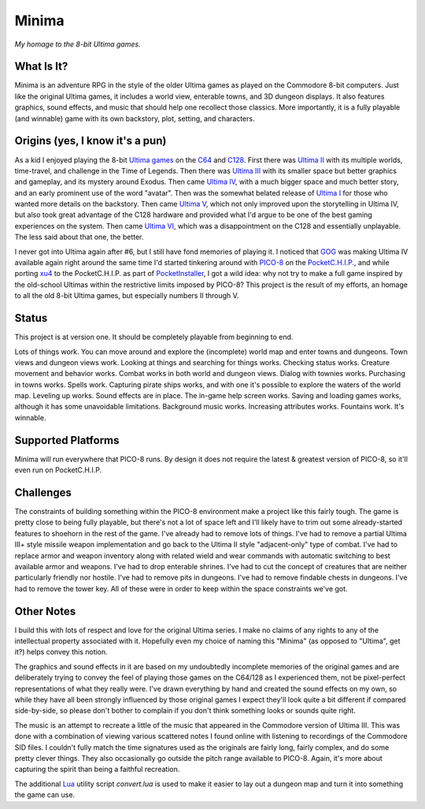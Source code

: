 Minima
======

*My homage to the 8-bit Ultima games.*

.. image:: MinimaLogo.png
  :alt: Minima Logo
  :align: right

What Is It?
-----------

Minima is an adventure RPG in the style of the older Ultima games as played on the
Commodore 8-bit computers. Just like the original Ultima games, it includes a world
view, enterable towns, and 3D dungeon displays. It also features graphics, sound
effects, and music that should help one recollect those classics. More importantly,
it is a fully playable (and winnable) game with its own backstory, plot, setting, and
characters.

.. image:: MinimaWorld.png
  :alt: Minima world view
  :align: center

.. image:: MinimaTown.png
  :alt: Minima town view
  :align: center

.. image:: MinimaDungeon.png
  :alt: Minima dungeon view
  :align: center

Origins (yes, I know it's a pun)
--------------------------------

As a kid I enjoyed playing the 8-bit `Ultima games`_ on the `C64`_ and `C128`_. First
there was `Ultima II`_ with its multiple worlds, time-travel, and challenge in the
Time of Legends. Then there was `Ultima III`_ with its smaller space but better
graphics and gameplay, and its mystery around Exodus. Then came `Ultima IV`_, with a
much bigger space and much better story, and an early prominent use of the word "avatar".
Then was the somewhat belated release of `Ultima I`_ for those who wanted more details
on the backstory. Then came `Ultima V`_, which not only improved upon the storytelling
in Ultima IV, but also took great advantage of the C128 hardware and provided what
I'd argue to be one of the best gaming experiences on the system. Then came `Ultima VI`_,
which was a disappointment on the C128 and essentially unplayable. The less
said about that one, the better.

I never got into Ultima again after #6, but I still have fond memories of playing
it. I noticed that `GOG`_ was making Ultima IV available again right around the same
time I'd started tinkering around with `PICO-8`_ on the `PocketC.H.I.P.`_, and while
porting `xu4`_ to the PocketC.H.I.P. as part of `PocketInstaller`_, I got a wild idea:
why not try to make a full game inspired by the old-school Ultimas within the
restrictive limits imposed by PICO-8? This project is the result of my efforts, an
homage to all the old 8-bit Ultima games, but especially numbers II through V.

Status
------

This project is at version one. It should be completely playable from beginning to end.

Lots of things work. You can move around and explore the (incomplete) world map and
enter towns and dungeons. Town views and dungeon views work. Looking at things and
searching for things works. Checking status works. Creature movement and behavior
works. Combat works in both world and dungeon views. Dialog with townies works.
Purchasing in towns works. Spells work. Capturing pirate ships works, and with one
it's possible to explore the waters of the world map. Leveling up works. Sound effects
are in place. The in-game help screen works. Saving and loading games works, although
it has some unavoidable limitations. Background music works. Increasing attributes
works. Fountains work. It's winnable.

Supported Platforms
-------------------

Minima will run everywhere that PICO-8 runs. By design it does not require the latest
& greatest version of PICO-8, so it'll even run on PocketC.H.I.P.

.. image:: MinimaPocketCHIP.png
  :alt: Minima running on a PocketCHIP
  :align: center

Challenges
----------

The constraints of building something within the PICO-8 environment make a project like
this fairly tough. The game is pretty close to being fully playable, but there's not a
lot of space left and I'll likely have to trim out some already-started features to
shoehorn in the rest of the game. I've already had to remove lots of things. I've had to
remove a partial Ultima III+ style missile weapon implementation and go back to the
Ultima II style "adjacent-only" type of combat. I've had to replace armor and weapon
inventory along with related wield and wear commands with automatic switching to best
available armor and weapons. I've had to drop enterable shrines. I've had to cut the
concept of creatures that are neither particularly friendly nor hostile. I've had to
remove pits in dungeons. I've had to remove findable chests in dungeons. I've had to
remove the tower key. All of these were in order to keep within the space constraints
we've got.

Other Notes
-----------

I build this with lots of respect and love for the original Ultima series. I make no
claims of any rights to any of the intellectual property associated with it. Hopefully
even my choice of naming this "Minima" (as opposed to "Ultima", get it?) helps convey
this notion.

The graphics and sound effects in it are based on my undoubtedly incomplete memories
of the original games and are deliberately trying to convey the feel of playing those
games on the C64/128 as I experienced them, not be pixel-perfect representations of what
they really were. I've drawn everything by hand and created the sound effects on my own,
so while they have all been strongly influenced by those original games I expect they'll
look quite a bit different if compared side-by-side, so please don't bother to complain
if you don't think something looks or sounds quite right.

The music is an attempt to recreate a little of the music that appeared in the Commodore
version of Ultima III. This was done with a combination of viewing various scattered
notes I found online with listening to recordings of the Commodore SID files. I couldn't
fully match the time signatures used as the originals are fairly long, fairly complex,
and do some pretty clever things. They also occasionally go outside the pitch range
available to PICO-8. Again, it's more about capturing the spirit than being a faithful
recreation.

The additional `Lua`_ utility script `convert.lua` is used to make it easier to lay out
a dungeon map and turn it into something the game can use.


.. _Ultima games: https://en.wikipedia.org/wiki/Ultima_(series)
.. _Ultima I: https://en.wikipedia.org/wiki/Ultima_I:_The_First_Age_of_Darkness
.. _Ultima II: https://en.wikipedia.org/wiki/Ultima_II:_The_Revenge_of_the_Enchantress
.. _Ultima III: https://en.wikipedia.org/wiki/Ultima_III:_Exodus
.. _Ultima IV: https://en.wikipedia.org/wiki/Ultima_IV:_Quest_of_the_Avatar
.. _Ultima V: https://en.wikipedia.org/wiki/Ultima_V:_Warriors_of_Destiny
.. _Ultima VI: https://en.wikipedia.org/wiki/Ultima_VI:_The_False_Prophet
.. _C64: https://en.wikipedia.org/wiki/Commodore_64
.. _C128: https://en.wikipedia.org/wiki/Commodore_128
.. _GOG: https://www.gog.com/game/ultima_4
.. _PICO-8: https://www.lexaloffle.com/pico-8.php
.. _PocketC.H.I.P.: https://en.wikipedia.org/wiki/CHIP_(computer)#Pocket_CHIP_and_Pockulus
.. _xu4: http://xu4.sourceforge.net/
.. _PocketInstaller: https://github.com/Feneric/PocketInstaller
.. _Lua: https://www.lua.org/docs.html
